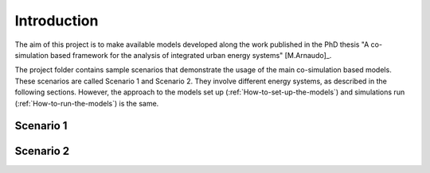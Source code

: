 Introduction
========================

The aim of this project is to make available models developed along the work published 
in the PhD thesis "A co-simulation based framework for the analysis of integrated urban 
energy systems" [M.Arnaudo]_.

The project folder contains sample scenarios that demonstrate the usage of the main co-simulation 
based models. These scenarios are called Scenario 1 and Scenario 2. 
They involve different energy systems, as described in the following sections. 
However, the approach to the models set up (:ref:`How-to-set-up-the-models`) 
and simulations run (:ref:`How-to-run-the-models`) is the same.

Scenario 1
---------------------

.. image:: SC1_CoGraph.png

Scenario 2
---------------------




